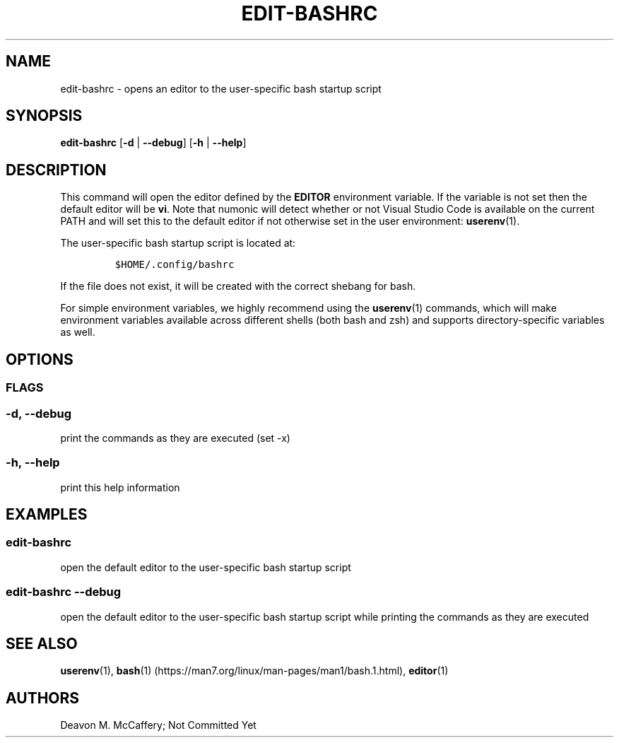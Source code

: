 .TH "EDIT-BASHRC" "1" "January 2, 2022" "Numonic v1.0.0" "Numonic Manual"
.nh \" Turn off hyphenation by default.
.SH NAME
.PP
edit-bashrc - opens an editor to the user-specific bash startup script
.SH SYNOPSIS
.PP
\f[B]edit-bashrc\f[R] [\f[B]-d\f[R] | \f[B]--debug\f[R]] [\f[B]-h\f[R] | \f[B]--help\f[R]]
.SH DESCRIPTION
.PP
This command will open the editor defined by the \f[B]EDITOR\f[R] environment variable.
If the variable is not set then the default editor will be \f[B]vi\f[R].
Note that numonic will detect whether or not Visual Studio Code is available on the current PATH and will set this to
the default editor if not otherwise set in the user environment: \f[B]userenv\f[R](1).
.PP
The user-specific bash startup script is located at:
.IP
.nf
\f[C]
$HOME/.config/bashrc
\f[R]
.fi
.PP
If the file does not exist, it will be created with the correct shebang for bash.
.PP
For simple environment variables, we highly recommend using the \f[B]userenv\f[R](1) commands, which will make
environment variables available across different shells (both bash and zsh) and supports directory-specific variables as
well.
.SH OPTIONS
.SS FLAGS
.SS -d, --debug
.PP
print the commands as they are executed (set -x)
.SS -h, --help
.PP
print this help information
.SH EXAMPLES
.SS edit-bashrc
.PP
open the default editor to the user-specific bash startup script
.SS edit-bashrc --debug
.PP
open the default editor to the user-specific bash startup script while printing the commands as they are executed
.SH SEE ALSO
.PP
\f[B]userenv\f[R](1), \f[B]bash\f[R](1) (https://man7.org/linux/man-pages/man1/bash.1.html), \f[B]editor\f[R](1)
.SH AUTHORS
Deavon M. McCaffery; Not Committed Yet
